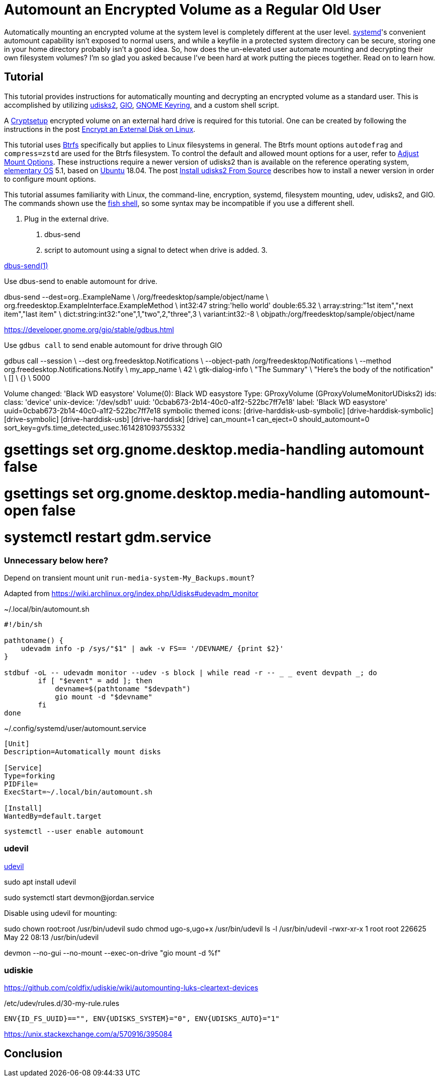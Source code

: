 = Automount an Encrypted Volume as a Regular Old User
:page-layout:
:page-category: Data Storage
:page-tags: [automount, Btrfs, Cryptsetup, elementary, encryption, GIO, Linux, mount, systemd, Ubuntu, udev, udevil, udisks2]
:Bash: https://tiswww.case.edu/php/chet/bash/bashtop.html[Bash]
:Btrfs: https://btrfs.wiki.kernel.org/index.php/Main_Page[Btrfs]
:Cryptsetup: https://gitlab.com/cryptsetup/cryptsetup[Cryptsetup]
:elementary-OS: https://elementary.io/[elementary OS]
:flat-layout: https://btrfs.wiki.kernel.org/index.php/SysadminGuide#Flat[flat layout]
:fish-shell: https://fishshell.com/[fish shell]
:fstab: https://manpages.ubuntu.com/manpages/bionic/man5/fstab.5.html[fstab(5)]
:GIO: https://developer.gnome.org/gio/stable/[GIO]
:GNOME: https://www.gnome.org/[GNOME]
:GNOME-Keyring: https://wiki.gnome.org/Projects/GnomeKeyring[GNOME Keyring]
:GTK: https://www.gtk.org/[GTK]
:systemd: https://systemd.io/[systemd]
:Ubuntu: https://ubuntu.com/[Ubuntu]
:udev: https://manpages.ubuntu.com/manpages/bionic/en/man7/udev.7.html[udev(7)]
:udevadm: https://manpages.ubuntu.com/manpages/bionic/man8/udevadm.8.html[udevadm(8)]
:udevil: https://ignorantguru.github.io/udevil/[udevil]
:udisks2: http://storaged.org/doc/udisks2-api/latest/[udisks2]
:udisks2-mount-options: http://storaged.org/doc/udisks2-api/latest/mount_options.html[udisks2 Mount Options]
:udisksctl: https://manpages.ubuntu.com/manpages/bionic/en/man1/udisksctl.1.html[udisksctl(1)]

Automatically mounting an encrypted volume at the system level is completely different at the user level.
{systemd}'s convenient automount capability isn't exposed to normal users, and while a keyfile in a protected system directory can be secure, storing one in your home directory probably isn't a good idea.
So, how does the un-elevated user automate mounting and decrypting their own filesystem volumes?
I'm so glad you asked because I've been hard at work putting the pieces together.
Read on to learn how.

== Tutorial

This tutorial provides instructions for automatically mounting and decrypting an encrypted volume as a standard user.
This is accomplished by utilizing {udisks2}, {GIO}, {GNOME-Keyring}, and a custom shell script.

A {Cryptsetup} encrypted volume on an external hard drive is required for this tutorial.
One can be created by following the instructions in the post <<encrypt-an-external-disk-on-linux#,Encrypt an External Disk on Linux>>.

This tutorial uses {Btrfs} specifically but applies to Linux filesystems in general.
The Btrfs mount options `autodefrag` and `compress=zstd` are used for the Btrfs filesystem.
To control the default and allowed mount options for a user, refer to <<adjust-mount-options#Changing-the-Default-and-Allowed-Mount-Options,Adjust Mount Options>>.
These instructions require a newer version of udisks2 than is available on the reference operating system, {elementary-OS} 5.1, based on {Ubuntu} 18.04.
The post <<install-udisks2-from-source#,Install udisks2 From Source>> describes how to install a newer version in order to configure mount options.

This tutorial assumes familiarity with Linux, the command-line, encryption, systemd, filesystem mounting, udev, udisks2, and GIO.
The commands shown use the {fish-shell}, so some syntax may be incompatible if you use a different shell.

. Plug in the external drive.


1. dbus-send
2. script to automount using a signal to detect when drive is added.
3.

https://dbus.freedesktop.org/doc/dbus-send.1.html[dbus-send(1)]

Use dbus-send to enable automount for drive.

dbus-send --dest=org..ExampleName               \
        /org/freedesktop/sample/object/name              \
        org.freedesktop.ExampleInterface.ExampleMethod   \
        int32:47 string:'hello world' double:65.32       \
        array:string:"1st item","next item","last item"  \
        dict:string:int32:"one",1,"two",2,"three",3      \
        variant:int32:-8                                 \
        objpath:/org/freedesktop/sample/object/name

https://developer.gnome.org/gio/stable/gdbus.html

Use `gdbus call` to send enable automount for drive through GIO

gdbus call --session \
             --dest org.freedesktop.Notifications \
             --object-path /org/freedesktop/Notifications \
             --method org.freedesktop.Notifications.Notify \
             my_app_name \
             42 \
             gtk-dialog-info \
             "The Summary" \
             "Here's the body of the notification" \
             [] \
             {} \
             5000


Volume changed:     'Black WD easystore'
  Volume(0): Black WD easystore
    Type: GProxyVolume (GProxyVolumeMonitorUDisks2)
    ids:
     class: 'device'
     unix-device: '/dev/sdb1'
     uuid: '0cbab673-2b14-40c0-a1f2-522bc7ff7e18'
     label: 'Black WD easystore'
    uuid=0cbab673-2b14-40c0-a1f2-522bc7ff7e18
    symbolic themed icons:  [drive-harddisk-usb-symbolic]  [drive-harddisk-symbolic]  [drive-symbolic]  [drive-harddisk-usb]  [drive-harddisk]  [drive]
    can_mount=1
    can_eject=0
    should_automount=0
    sort_key=gvfs.time_detected_usec.1614281093755332


# gsettings set org.gnome.desktop.media-handling automount false
# gsettings set org.gnome.desktop.media-handling automount-open false
# systemctl restart gdm.service

=== Unnecessary below here?

Depend on transient mount unit `run-media-system-My_Backups.mount`?

// todo Use gio mount monitor functionality instead of udevadm?

Adapted from https://wiki.archlinux.org/index.php/Udisks#udevadm_monitor

[source,bash]
.~/.local/bin/automount.sh
----
#!/bin/sh

pathtoname() {
    udevadm info -p /sys/"$1" | awk -v FS== '/DEVNAME/ {print $2}'
}

stdbuf -oL -- udevadm monitor --udev -s block | while read -r -- _ _ event devpath _; do
        if [ "$event" = add ]; then
            devname=$(pathtoname "$devpath")
            gio mount -d "$devname"
        fi
done
----

// todo systemd user service activated at login?

[source,systemd]
.~/.config/systemd/user/automount.service
----
[Unit]
Description=Automatically mount disks

[Service]
Type=forking
PIDFile=
ExecStart=~/.local/bin/automount.sh

[Install]
WantedBy=default.target
----

[,sh]
----
systemctl --user enable automount
----

=== udevil

{udevil}

sudo apt install udevil

// Done automatically?
sudo systemctl start devmon@jordan.service

Disable using udevil for mounting:

sudo chown root:root /usr/bin/udevil
sudo chmod ugo-s,ugo+x /usr/bin/udevil
ls -l /usr/bin/udevil
-rwxr-xr-x 1 root root 226625 May 22 08:13 /usr/bin/udevil

devmon --no-gui --no-mount --exec-on-drive "gio mount -d %f"

=== udiskie

https://github.com/coldfix/udiskie/wiki/automounting-luks-cleartext-devices

[source]
./etc/udev/rules.d/30-my-rule.rules
----
ENV{ID_FS_UUID}=="", ENV{UDISKS_SYSTEM}="0", ENV{UDISKS_AUTO}="1"
----

https://unix.stackexchange.com/a/570916/395084

== Conclusion

